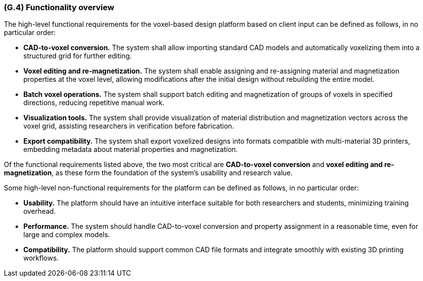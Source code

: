 [#g4,reftext=G.4]
=== (G.4) Functionality overview

ifdef::env-draft[]
TIP: _Overview of the functions (behavior) of the system. Principal properties only (details are in the System book). It is a short overview of the functions of the future system, a kind of capsule version of book S, skipping details but enabling readers to get a quick grasp of what the system will do._  <<BM22>>
endif::[]

The high-level functional requirements for the voxel-based design platform based on client input can be defined as follows, in no particular order:

• *CAD-to-voxel conversion.* The system shall allow importing standard CAD models and automatically voxelizing them into a structured grid for further editing.

• *Voxel editing and re-magnetization.* The system shall enable assigning and re-assigning material and magnetization properties at the voxel level, allowing modifications after the initial design without rebuilding the entire model.

• *Batch voxel operations.* The system shall support batch editing and magnetization of groups of voxels in specified directions, reducing repetitive manual work.

• *Visualization tools.* The system shall provide visualization of material distribution and magnetization vectors across the voxel grid, assisting researchers in verification before fabrication.

• *Export compatibility.* The system shall export voxelized designs into formats compatible with multi-material 3D printers, embedding metadata about material properties and magnetization.

Of the functional requirements listed above, the two most critical are *CAD-to-voxel conversion* and *voxel editing and re-magnetization*, as these form the foundation of the system’s usability and research value.

Some high-level non-functional requirements for the platform can be defined as follows, in no particular order:

• *Usability.* The platform should have an intuitive interface suitable for both researchers and students, minimizing training overhead.

• *Performance.* The system should handle CAD-to-voxel conversion and property assignment in a reasonable time, even for large and complex models.

• *Compatibility.* The platform should support common CAD file formats and integrate smoothly with existing 3D printing workflows.

